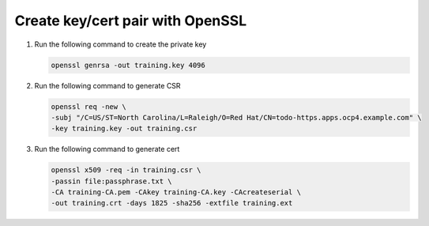 Create key/cert pair with OpenSSL
=================================

#. Run the following command to create the private key

   .. code-block:: bash

      openssl genrsa -out training.key 4096

#. Run the following command to generate CSR

   .. code-block:: bash

      openssl req -new \
      -subj "/C=US/ST=North Carolina/L=Raleigh/O=Red Hat/CN=todo-https.apps.ocp4.example.com" \
      -key training.key -out training.csr

#. Run the following command to generate cert

   .. code-block:: bash

      openssl x509 -req -in training.csr \
      -passin file:passphrase.txt \
      -CA training-CA.pem -CAkey training-CA.key -CAcreateserial \
      -out training.crt -days 1825 -sha256 -extfile training.ext

